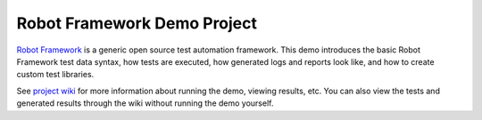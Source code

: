 Robot Framework Demo Project
============================

`Robot Framework`__ is a generic open source test automation framework.
This demo introduces the basic Robot Framework test data syntax, how tests
are executed, how generated logs and reports look like, and how to create
custom test libraries.

See `project wiki`__ for more information about running the demo, viewing
results, etc. You can also view the tests and generated results through
the wiki without running the demo yourself.

__ http://robotframework.org
__ https://bitbucket.org/robotframework/calculatordemo/wiki/Home
